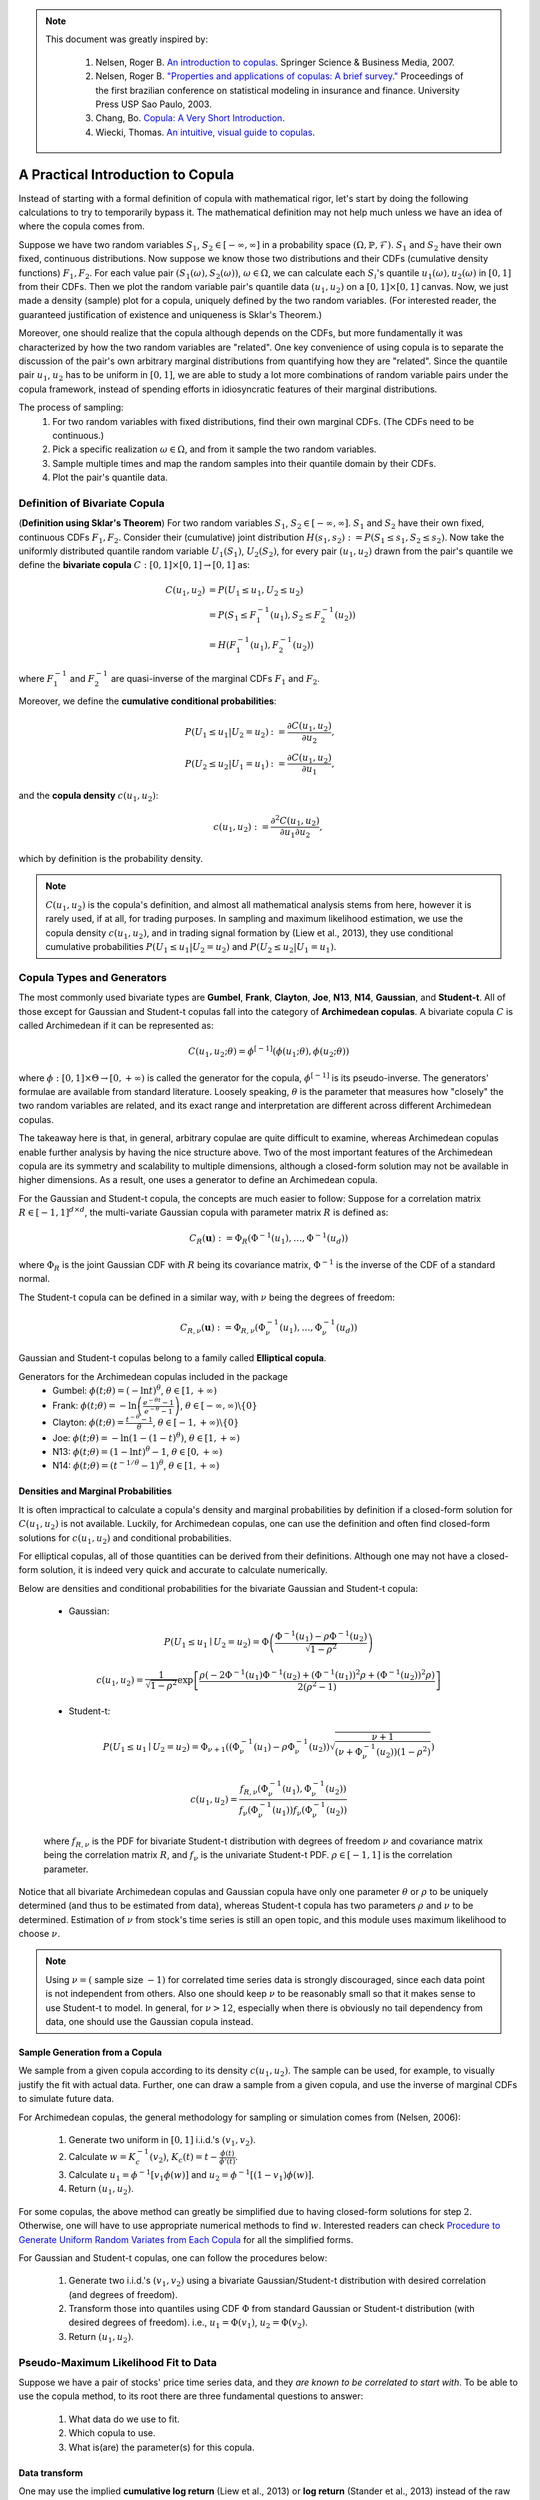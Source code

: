 .. _copula_approach-copula_brief_intro:


.. note::
   This document was greatly inspired by:

    1. Nelsen, Roger B. `An introduction to copulas <https://www.springer.com/gp/book/9780387286594>`__.
       Springer Science & Business Media, 2007.
    2. Nelsen, Roger B. `"Properties and applications of copulas: A brief survey." <http://w4.stern.nyu.edu/ioms/docs/sg/seminars/nelsen.pdf>`__
       Proceedings of the first brazilian conference on statistical modeling in insurance and finance.
       University Press USP Sao Paulo, 2003.
    3. Chang, Bo. `Copula: A Very Short Introduction <https://bochang.me/blog/posts/copula/>`__.
    4. Wiecki, Thomas. `An intuitive, visual guide to copulas <https://twiecki.io/blog/2018/05/03/copulas/>`__.

==================================
A Practical Introduction to Copula
==================================

Instead of starting with a formal definition of copula with mathematical rigor, let's start by doing the following
calculations to try to temporarily bypass it. The mathematical definition may not help much unless we have an idea
of where the copula comes from.

Suppose we have two random variables :math:`S_1`, :math:`S_2 \in [-\infty, \infty]` in a probability space
:math:`(\Omega, \mathbb{P}, \mathcal{F})`.
:math:`S_1` and :math:`S_2` have their own fixed, continuous distributions. Now suppose we know those two distributions and
their CDFs (cumulative density functions) :math:`F_1, F_2`. For each value pair :math:`(S_1(\omega), S_2(\omega))`,
:math:`\omega \in \Omega`, we can
calculate each :math:`S_i`'s quantile :math:`u_1(\omega), u_2(\omega)` in :math:`[0, 1]` from their CDFs.
Then we plot the random variable pair's quantile data :math:`(u_1, u_2)` on a :math:`[0, 1] \times [0, 1]` canvas.
Now, we just made a density (sample) plot for a copula, uniquely defined by the two random variables.
(For interested reader, the guaranteed justification of existence and uniqueness is Sklar's Theorem.)

Moreover, one should realize that the copula although depends on the CDFs, but more fundamentally it was characterized
by how the two random variables are "related". One key convenience of using copula is to separate the discussion of
the pair's own arbitrary marginal distributions from quantifying how they are "related". Since the quantile pair
:math:`u_1`, :math:`u_2` has to be uniform in :math:`[0, 1]`, we are able to study a lot more combinations of random
variable pairs under the copula framework, instead of spending efforts in idiosyncratic features of their marginal
distributions.

The process of sampling:
    1. For two random variables with fixed distributions, find their own marginal CDFs. (The CDFs need to be continuous.)
    2. Pick a specific realization :math:`\omega \in \Omega`, and from it sample the two random variables.
    3. Sample multiple times and map the random samples into their quantile domain by their CDFs.
    4. Plot the pair's quantile data.

Definition of Bivariate Copula
##############################

(**Definition using Sklar's Theorem**) For two random variables :math:`S_1`, :math:`S_2 \in [-\infty, \infty]`.
:math:`S_1` and :math:`S_2` have their own fixed, continuous CDFs :math:`F_1, F_2`.
Consider their (cumulative) joint distribution :math:`H(s_1, s_2) := P(S_1 \le s_1, S_2 \le s_2)`.
Now take the uniformly distributed quantile random variable :math:`U_1(S_1)`, :math:`U_2(S_2)`, for every pair
:math:`(u_1, u_2)` drawn from the pair's quantile we define the **bivariate copula**
:math:`C: [0, 1] \times [0, 1] \rightarrow [0, 1]` as:

.. math::

    \begin{align}
    C(u_1, u_2) &= P(U_1 \le u_1, U_2 \le u_2) \\
    &= P(S_1 \le F_1^{-1}(u_1), S_2 \le F_2^{-1}(u_2)) \\
    &= H(F_1^{-1}(u_1), F_2^{-1}(u_2))
    \end{align}

where :math:`F_1^{-1}` and :math:`F_2^{-1}` are quasi-inverse of the marginal CDFs :math:`F_1` and :math:`F_2`.

Moreover, we define the **cumulative conditional probabilities**:

.. math::
    \begin{align}
    P(U_1\le u_1 | U_2 = u_2) &:= \frac{\partial C(u_1, u_2)}{\partial u_2}, \\
    P(U_2\le u_2 | U_1 = u_1) &:= \frac{\partial C(u_1, u_2)}{\partial u_1},
    \end{align}

and the **copula density** :math:`c(u_1, u_2)`:

.. math::
    c(u_1 , u_2) := \frac{\partial^2 C(u_1, u_2)}{\partial u_1 \partial u_2},

which by definition is the probability density.

.. Note::

    :math:`C(u_1, u_2)` is the copula's definition, and almost all mathematical analysis stems from here,
    however it is rarely used, if at all, for trading purposes. In sampling and maximum likelihood estimation, we use
    the copula density :math:`c(u_1, u_2)`, and in trading signal formation by (Liew et al., 2013), they use conditional
    cumulative probabilities :math:`P(U_1\le u_1 | U_2 = u_2)` and :math:`P(U_2 \le u_2 | U_1 = u_1)`.

Copula Types and Generators
###########################

The most commonly used bivariate types are
**Gumbel**, **Frank**, **Clayton**, **Joe**, **N13**, **N14**, **Gaussian**, and **Student-t**.
All of those except for Gaussian and Student-t copulas fall into the category of **Archimedean copulas**.
A bivariate copula :math:`C` is called Archimedean if it can be represented as:

.. math::

    C(u_1, u_2; \theta) = \phi^{[-1]}(\phi(u_1; \theta), \phi(u_2; \theta))

where :math:`\phi: [0,1] \times \Theta \rightarrow [0, + \infty)` is called the generator for the copula,
:math:`\phi^{[-1]}` is its pseudo-inverse. The generators' formulae are available from standard literature.
Loosely speaking, :math:`\theta` is the parameter that measures how "closely" the two random variables
are related, and its exact range and interpretation are different across different Archimedean copulas.

The takeaway here is that, in general, arbitrary copulae are quite difficult to examine, whereas Archimedean
copulas enable further analysis by having the nice structure above.
Two of the most important features of the Archimedean copula are its symmetry and scalability to multiple dimensions,
although a closed-form solution may not be available in higher dimensions.
As a result, one uses a generator to define an Archimedean copula.

For the Gaussian and Student-t copula, the concepts are much easier to follow:
Suppose for a correlation matrix :math:`R \in [-1, 1]^{d \times d}`, the multi-variate Gaussian copula with
parameter matrix :math:`R` is defined as:

.. math::
    C_R(\mathbf{u}) := \Phi_R(\Phi^{-1}(u_1),\dots, \Phi^{-1}(u_d))

where :math:`\Phi_R` is the joint Gaussian CDF with :math:`R` being its covariance matrix,
:math:`\Phi^{-1}` is the inverse of the CDF of a standard normal.

The Student-t copula can be defined in a similar way, with :math:`\nu` being the degrees of freedom:

.. math::
    C_{R,\nu}(\mathbf{u}) := \Phi_{R,\nu}(\Phi_{\nu}^{-1}(u_1),\dots, \Phi_{\nu}^{-1}(u_d))

Gaussian and Student-t copulas belong to a family called **Elliptical copula**.

Generators for the Archimedean copulas included in the package
    - Gumbel: :math:`\phi(t; \theta) = (- \ln t)^\theta`, :math:`\theta \in [1, +\infty)`
    - Frank: :math:`\phi(t; \theta) = - \ln \left(\frac{e^{-\theta t}-1}{e^{-\theta}-1} \right)`, :math:`\theta \in [-\infty, \infty)\backslash\{0\}`
    - Clayton: :math:`\phi(t; \theta) = \frac{t^{-\theta}-1}{\theta}`, :math:`\theta \in [-1, +\infty)\backslash\{0\}`
    - Joe: :math:`\phi(t; \theta) = -\ln(1-(1-t)^{\theta})`, :math:`\theta \in [1, +\infty)`
    - N13: :math:`\phi(t; \theta) = (1- \ln t)^\theta - 1`, :math:`\theta \in [0, +\infty)`
    - N14: :math:`\phi(t; \theta) = (t^{-1/\theta}- 1)^\theta`, :math:`\theta \in [1, +\infty)`

Densities and Marginal Probabilities
************************************

It is often impractical to calculate a copula's density and marginal probabilities by definition if
a closed-form solution for :math:`C(u_1,u_2)` is not available.
Luckily, for Archimedean copulas, one can use the definition and often find closed-form solutions for
:math:`c(u_1, u_2)` and conditional probabilities.

For elliptical copulas, all of those quantities can be derived from their definitions. Although one may not have a
closed-form solution, it is indeed very quick and accurate to calculate numerically.

Below are densities and conditional probabilities for the bivariate Gaussian and Student-t copula:

    - Gaussian:

    .. math::
        P(U_1 \le u_1 \mid U_2 = u_2) =
        \Phi\left(\frac{\Phi^{-1}(u_1) - \rho \Phi^{-1}(u_2)}{\sqrt{1 - \rho^2}} \right)

    .. math::
        c(u_1, u_2) = \frac{1}{\sqrt{1-\rho^2}}
        \exp \left[ \frac{
        \rho(-2\Phi^{-1}(u_1) \Phi^{-1}(u_2) + (\Phi^{-1}(u_1))^2 \rho + (\Phi^{-1}(u_2))^2 \rho)}
        {2(\rho^2 - 1)} \right]

    - Student-t:

    .. math::
        P(U_1 \le u_1 \mid U_2 = u_2) =
        \Phi_{\nu + 1}\left(
        (\Phi_{\nu}^{-1}(u_1) - \rho \Phi_{\nu}^{-1}(u_2))
        \sqrt{\frac{\nu + 1}{(\nu + \Phi_{\nu}^{-1}(u_2))(1-\rho^2)}}
        \right)

    .. math::
        c(u_1, u_2) = 
        \frac{f_{R,\nu}(\Phi_{\nu}^{-1}(u_1), \Phi_{\nu}^{-1}(u_2))}
        {f_{\nu}(\Phi_{\nu}^{-1}(u_1)) f_{\nu}(\Phi_{\nu}^{-1}(u_2))}

    where :math:`f_{R, \nu}` is the PDF for bivariate Student-t distribution with degrees of
    freedom :math:`\nu` and covariance matrix being the correlation matrix :math:`R`, and
    :math:`f_{\nu}` is the univariate Student-t PDF. :math:`\rho \in [-1, 1]` is the correlation parameter.
	
Notice that all bivariate Archimedean copulas and Gaussian copula have only one parameter :math:`\theta`
or :math:`\rho` to be uniquely determined (and thus to be estimated from data),
whereas Student-t copula has two parameters :math:`\rho` and :math:`\nu` to be determined.
Estimation of :math:`\nu` from stock's time series is still an open topic, and this module uses maximum likelihood
to choose :math:`\nu`.

.. Note::
    Using :math:`\nu = (` sample size :math:`- 1 )` for correlated time series data is strongly discouraged, since each
    data point is not independent from others. Also one should keep :math:`\nu` to be reasonably small
    so that it makes sense to use Student-t to model.
    In general, for :math:`\nu > 12`, especially when there is obviously no tail dependency from data, one should use the
    Gaussian copula instead.


Sample Generation from a Copula
*******************************

We sample from a given copula according to its density :math:`c(u_1, u_2)`. The sample can be used, for example,
to visually justify the fit with actual data.
Further, one can draw a sample from a given copula, and use the inverse of marginal CDFs to simulate future data.

For Archimedean copulas, the general methodology for sampling or simulation comes from (Nelsen, 2006):

	1. Generate two uniform in :math:`[0, 1]` i.i.d.'s :math:`(v_1, v_2)`.
	2. Calculate :math:`w = K_c^{-1}(v_2)`, :math:`K_c(t) = t - \frac{\phi(t)}{\phi'(t)}`.
	3. Calculate :math:`u_1 = \phi^{-1}[v_1 \phi(w)]` and :math:`u_2 = \phi^{-1}[(1-v_1) \phi(w)]`.
	4. Return :math:`(u_1, u_2)`.

For some copulas, the above method can greatly be simplified due to having closed-form solutions for step :math:`2`.
Otherwise, one will have to use appropriate numerical methods to find :math:`w`.
Interested readers can check `Procedure to Generate Uniform Random Variates from Each Copula
<https://www.caee.utexas.edu/prof/bhat/ABSTRACTS/Supp_material.pdf>`_
for all the simplified forms.

For Gaussian and Student-t copulas, one can follow the procedures below:

	1. Generate two i.i.d.'s :math:`(v_1, v_2)` using a bivariate Gaussian/Student-t distribution with desired 
	   correlation (and degrees of freedom).

	2. Transform those into quantiles using CDF :math:`\Phi` from standard Gaussian or Student-t distribution (with
	   desired degrees of freedom). i.e., :math:`u_1 = \Phi(v_1)`, :math:`u_2 = \Phi(v_2)`.

	3. Return :math:`(u_1, u_2)`.


Pseudo-Maximum Likelihood Fit to Data
#####################################

Suppose we have a pair of stocks' price time series data, and they *are known to be correlated to start with*.
To be able to use the copula method, to its root there are three fundamental questions to answer:

	1. What data do we use to fit.
	2. Which copula to use.
	3. What is(are) the parameter(s) for this copula.

Data transform
**************

One may use the implied **cumulative log return** (Liew et al., 2013) or **log return** (Stander et al., 2013) instead
of the raw prices but the fitted copula will be identical.
Because copula is invariant under any strictly monotone mappings for its marginal random variables.

.. Note::
    One key concern is that, the type of processed data fed in needs to be **approximately stationary**.
    i.e., :math:`\mathbb{E}[X(t_1)] \approx \mathbb{E}[X(t_2)]` for time series :math:`X`, for all :math:`t_1, t_2` in
    the scope of interest.
    For example, if we model each stock's price to have a log-Normal distribution, then the price itself cannot be stationary
    after some time.
    One can consider just using the daily return or its logarithm instead, given that the stock's price has a log-Normal 
    distribution. i.e., :math:`\frac{X(t+1)}{X(t)}` or :math:`\ln \left( \frac{X(t+1)}{X(t)} \right)`.

Choice of Copula
****************

There is no rule of thumb in regard to choosing a certain copula. However, there are some empirical guidelines to follow.
One may likely consider the **tail dependency** significant, as large correlated moves in prices need to be accounted for.
In such case, Gumbel is a good choice.

Realistically when using the module, one can fit the data to every copula and compare the score (in SIC, AIC, HQIC,
log-likelihood) to find the appropriate copula since the calculations are quick.
However, such approach should always be proceeded with caution, as certain important characteristics of the stocks pair
might have been neglected.

Determine Parameter(s)
**********************

For all Archimedean copulas in this module, we follow a two-step pseudo-MLE approach as below:

	1. Use Empirical CDF (ECDF) to map each marginal data to its quantile.
	2. Calculate Kendall's :math:`\hat\tau` for the quantile data, and use Kendall's :math:`\hat\tau` to calculate :math:`\hat\theta`.

.. Tip::
    The :code:`construct_ecdf_lin` function we provide in the :code:`copula_calculation` module is a wrapper around :code:`ECDF`
    from `statsmodels.distributions.empirical_distribution` that allows linear interpolations instead of using a step function.
    Also it will not hit :math:`0` or :math:`1` but stays sufficiently close to avoid numerical issues in calculations.

.. Note::
	For Archimedean copula, :math:`\tau` and :math:`\theta` are implicitly related via
	
	.. math::
		\tau(\theta) = 1 + 4 \int_0^1 \frac{\phi(t;\theta)}{\phi'(t;\theta)} dt
	
	Then one inversely solve :math:`\hat\theta(\hat\tau)`. For some copulas, the inversion has a closed-form solution. For
	others, one has to use numerical methods.

For elliptic copulas, we calculate the Kendall's :math:`\hat{\tau}` and then find :math:`\hat{\rho}` via

.. math::
		\hat{\rho} = \sin \left( \frac{\hat{\tau} \pi}{2} \right)

for the covariance matrix :math:`\mathbf{\sigma}_{2 \times 2}` (though technically speaking, for bivariate
copulas, only correlation :math:`\rho` is needed, and thus it is uniquelly determined) from the quantile data,
then use :math:`\mathbf{\sigma}_{2 \times 2}` for a Gaussian or Student-t copula.
Fitting by Spearman's :math:`\rho` is the variance-covariance matrix from data for elliptic copulas is also practiced
by some.
But Spearman's :math:`\rho` is in general less stable than Kendall's :math:`\tau` (though with faster calculation speed).
And using var-covar implicitly assumes a multi-variate Gaussian model, and it is sensitive to outliers because it is a
parametric fit.
See `An Introduction to Copulas <http://www.columbia.edu/~mh2078/QRM/Copulas.pdf>`__ for more detail.

Also note that, theoretically speaking, for Student-t copula, Determing :math:`\nu` (degrees of freedom) analytically from
arbitrary time series is still an open problem.
Therefore we opted to use a maximum likelihood fit for :math:`\nu` for the family of Student-t copulas initated by
:math:`\mathbf{\sigma}_{2 \times 2}`.
This calculation is relatively slow.

For fitting mixed copulas, it is a bit more complicated and they are discussed in their own documentation.
Here are a few takeaways:

- Generic max likelihood fit is not stable, and does not drive small weights to 0.

- We opt for an expectation-maximization(EM) algorithm, which greatly increases the stability, and generally converges to
  a much better result than a generic max likelihood algorithm.
  
- Any mixture with Student-t copula will greatly decrease the speed for fitting.

- Mixed copulas generally gives the best result in terms of max likelihood across all copulas we provide.

Research Notebooks
##################

* `Basic Copula Strategy`_

.. _`Basic Copula Strategy`: https://github.com/Hudson-and-Thames-Clients/arbitrage_research/blob/master/Copula%20Approach/Copula_Notebook_Liew_etal.ipynb

References
##########

* `Liew, R.Q. and Wu, Y., 2013. Pairs trading: A copula approach. Journal of Derivatives & Hedge Funds, 19(1), pp.12-30. <https://link.springer.com/article/10.1057/jdhf.2013.1>`__
* `Stander, Y., Marais, D. and Botha, I., 2013. Trading strategies with copulas. Journal of Economic and Financial Sciences, 6(1), pp.83-107. <https://www.researchgate.net/publication/318054326_Trading_strategies_with_copulas>`__
* `Schmid, F., Schmidt, R., Blumentritt, T., Gaißer, S. and Ruppert, M., 2010. Copula-based measures of multivariate association. In Copula theory and its applications (pp. 209-236). Springer, Berlin, Heidelberg. <https://www.researchgate.net/publication/225898324_Copula-Based_Measures_of_Multivariate_Association>`__
